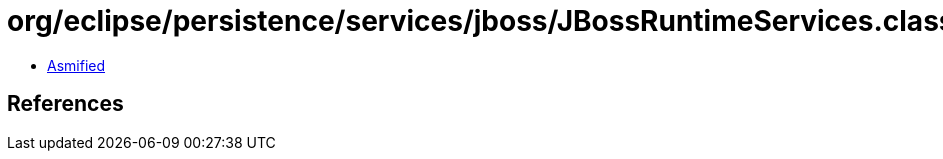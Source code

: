 = org/eclipse/persistence/services/jboss/JBossRuntimeServices.class

 - link:JBossRuntimeServices-asmified.java[Asmified]

== References

